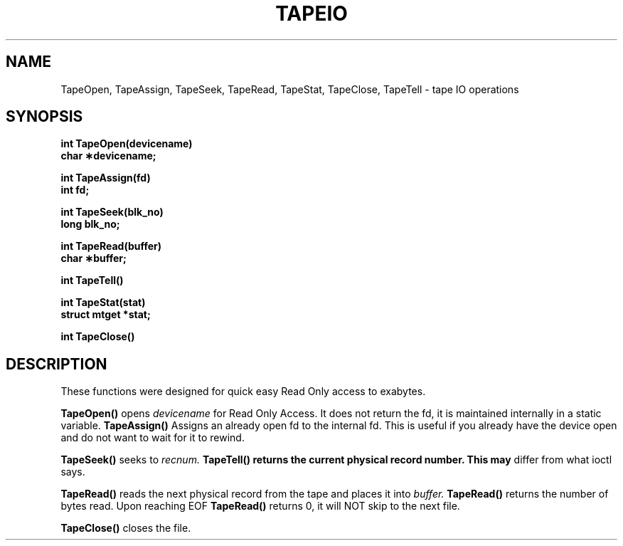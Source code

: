 .\" @(#)tapeIO.3 1.33 90/02/15 SMI;
.TH TAPEIO 3  "27 April 1992"
.SH NAME
TapeOpen, TapeAssign, TapeSeek, TapeRead, TapeStat, TapeClose, TapeTell \- tape IO operations
.SH SYNOPSIS
.ft
.fi
.LP
.nf
.ft B
int TapeOpen(devicename)
char \(**devicename;
.ft
.fi
.LP
.nf
.ft B
int TapeAssign(fd)
int fd;
.ft
.fi
.LP
.nf
.ft B
int TapeSeek(blk_no)
long blk_no;
.ft
.fi
.LP
.nf
.ft B
int TapeRead(buffer)
char \(**buffer;
.ft
.fi
.LP
.nf
.ft B
int TapeTell()
.ft
.fi
.LP
.nf
.ft B
int TapeStat(stat)
struct mtget *stat;
.ft
.fi
.LP
.fn
.ft B
int TapeClose()
.ft
.fi
.IX  "TapeOpen()"  ""  "\fLTapeOpen()\fP \(em open tape device"
.IX  "TapeAssign()"  ""  "\fLTapeAssign()\fP \(em assign opened tape device"
.IX  "TapeSeek()"  ""  "\fLTapeSeek()\fP \(em seek to block number"
.IX  "TapeRead()"  ""  "\fLTapeRead()\fP \(em read physical record"
.IX  "TapeStat()"  ""  "\fLTapeStat()\fP \(em stat registers"
.IX  "TapeClose()"  ""  "\fLTapeClose()\fP \(em close tape device"
.SH DESCRIPTION
.LP
These functions were designed for quick easy Read Only access to
exabytes.
.LP
.B TapeOpen(\|)
opens
.I devicename
for Read Only Access.  It does not return the fd, it is
maintained internally in a static variable.
.B TapeAssign(\|)
Assigns an already open fd to the internal fd.  This is useful if you
already have the device open and do not want to wait for it to rewind.
.LP
.B TapeSeek(\|)
seeks to
.I recnum.
.B TapeTell(\|) returns the current physical record number.  This may
differ from what ioctl says.
.LP
.B TapeRead(\|)
reads the next physical record from the tape and places it into
.I buffer.
.B TapeRead(\|)
returns the number of bytes read.
Upon reaching EOF
.B TapeRead(\|)
returns 0, it will NOT skip to the next file.
.LP
.B TapeClose(\|)
closes the file.
